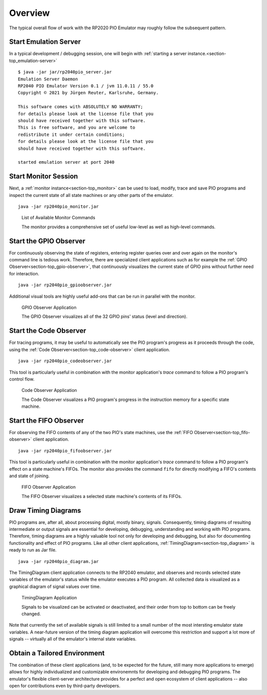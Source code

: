 Overview
========

The typical overall flow of work with the RP2020 PIO Emulator may
roughly follow the subsequent pattern.

Start Emulation Server
----------------------

In a typical development / debugging session, one will begin with
:ref:`starting a server instance.<section-top_emulation-server>` ::

   $ java -jar jar/rp2040pio_server.jar
   Emulation Server Daemon
   RP2040 PIO Emulator Version 0.1 / jvm 11.0.11 / 55.0
   Copyright © 2021 by Jürgen Reuter, Karlsruhe, Germany.

   This software comes with ABSOLUTELY NO WARRANTY;
   for details please look at the license file that you
   should have received together with this software.
   This is free software, and you are welcome to
   redistribute it under certain conditions;
   for details please look at the license file that you
   should have received together with this software.

   started emulation server at port 2040

Start Monitor Session
---------------------

Next, a :ref:`monitor instance<section-top_monitor>` can be used to
load, modify, trace and save PIO programs and inspect the current
state of all state machines or any other parts of the emulator. ::

  java -jar rp2040pio_monitor.jar

.. figure:: images/monitor-help.png
   :scale: 80%
   :alt: List of Available Monitor Commands

   List of Available Monitor Commands

   The monitor provides a comprehensive set of useful low-level as
   well as high-level commands.

Start the GPIO Observer
-----------------------

For continuously observing the state of registers, entering register
queries over and over again on the monitor's command line is tedious
work.  Therefore, there are specialized client applications such as
for example the :ref:`GPIO Observer<section-top_gpio-observer>`, that
continuously visualizes the current state of GPIO pins without further
need for interaction. ::

  java -jar rp2040pio_gpioobserver.jar

Additional visual tools are highly useful add-ons that can be run in
parallel with the monitor.

.. figure:: images/gpio-observer.png
   :scale: 80%
   :alt: GPIO Observer Application

   GPIO Observer Application

   The GPIO Observer visualizes all of the 32 GPIO pins' status (level
   and direction).

Start the Code Observer
-----------------------

For tracing programs, it may be useful to automatically see the PIO
program's progress as it proceeds through the code, using the
:ref:`Code Observer<section-top_code-observer>` client application. ::

  java -jar rp2040pio_codeobserver.jar

This tool is particularly useful in combination with the monitor
application's *trace* command to follow a PIO program's control flow.

.. figure:: images/code-observer.png
   :scale: 80%
   :alt: Code Observer Application

   Code Observer Application

   The Code Observer visualizes a PIO program's progress in the
   instruction memory for a specific state machine.

Start the FIFO Observer
-----------------------

For observing the FIFO contents of any of the two PIO's state
machines, use the :ref:`FIFO Observer<section-top_fifo-observer>`
client application. ::

  java -jar rp2040pio_fifoobserver.jar

This tool is particularly useful in combination with the monitor
application's *trace* command to follow a PIO program's effect on a
state machine's FIFOs.  The monitor also provides the command ``fifo``
for directly modifying a FIFO's contents and state of joining.

.. figure:: images/fifo-observer.png
   :scale: 80%
   :alt: FIFO Observer Application

   FIFO Observer Application

   The FIFO Observer visualizes a selected state machine's contents of
   its FIFOs.

Draw Timing Diagrams
--------------------

PIO programs are, after all, about processing digital, mostly binary,
signals.  Consequently, timing diagrams of resulting intermediate or
output signals are essential for developing, debugging, understanding
and working with PIO programs.  Therefore, timing diagrams are a
highly valuable tool not only for developing and debugging, but also
for documenting functionality and effect of PIO programs.  Like all
other client applications, :ref:`TimingDiagram<section-top_diagram>`
is ready to run as Jar file. ::

  java -jar rp2040pio_diagram.jar


The TimingDiagram client application connects to the RP2040 emulator,
and observes and records selected state variables of the emulator's
status while the emulator executes a PIO program.  All collected data
is visualized as a graphical diagram of signal values over time.

.. figure:: images/diagram.png
   :scale: 80%
   :alt: TimingDiagram Application

   TimingDiagram Application

   Signals to be visualized can be activated or deactivated, and their
   order from top to bottom can be freely changed.

Note that currently the set of available signals is still limited to a
small number of the most intersting emulator state variables.  A
near-future version of the timing diagram application will overcome
this restriction and support a lot more of signals -- virtually all of
the emulator's internal state variables.

Obtain a Tailored Environment
-----------------------------

The combination of these client applications (and, to be expected for
the future, still many more applications to emerge) allows for highly
individualized and customizable environemnts for developing and
debugging PIO programs.  The emulator's flexible client-server
architecture provides for a perfect and open ecosystem of client
applications -- also open for contributions even by third-party
developers.
